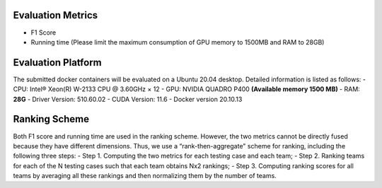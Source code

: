 Evaluation Metrics
=============
- F1 Score  
- Running time (Please limit the maximum consumption of GPU memory to 1500MB and RAM to 28GB)


Evaluation Platform
=============
The submitted docker containers will be evaluated on a Ubuntu 20.04 desktop. Detailed information is listed as follows:	
- CPU: Intel® Xeon(R) W-2133 CPU @ 3.60GHz × 12 
- GPU: NVIDIA QUADRO P400 **(Available memory 1500 MB)**  
- RAM: **28G**  
- Driver Version: 510.60.02     
- CUDA Version: 11.6  
- Docker version 20.10.13


Ranking Scheme
=============
Both F1 score and running time are used in the ranking scheme. However, the two metrics cannot be directly fused because they have different dimensions. Thus, we use a “rank-then-aggregate" scheme for ranking, including the following three steps:	  
- Step 1. Computing the two metrics for each testing case and each team;  
- Step 2. Ranking teams for each of the N testing cases such that each team obtains Nx2 rankings; 
- Step 3. Computing ranking scores for all teams by averaging all these rankings and then normalizing them by the number of teams.
